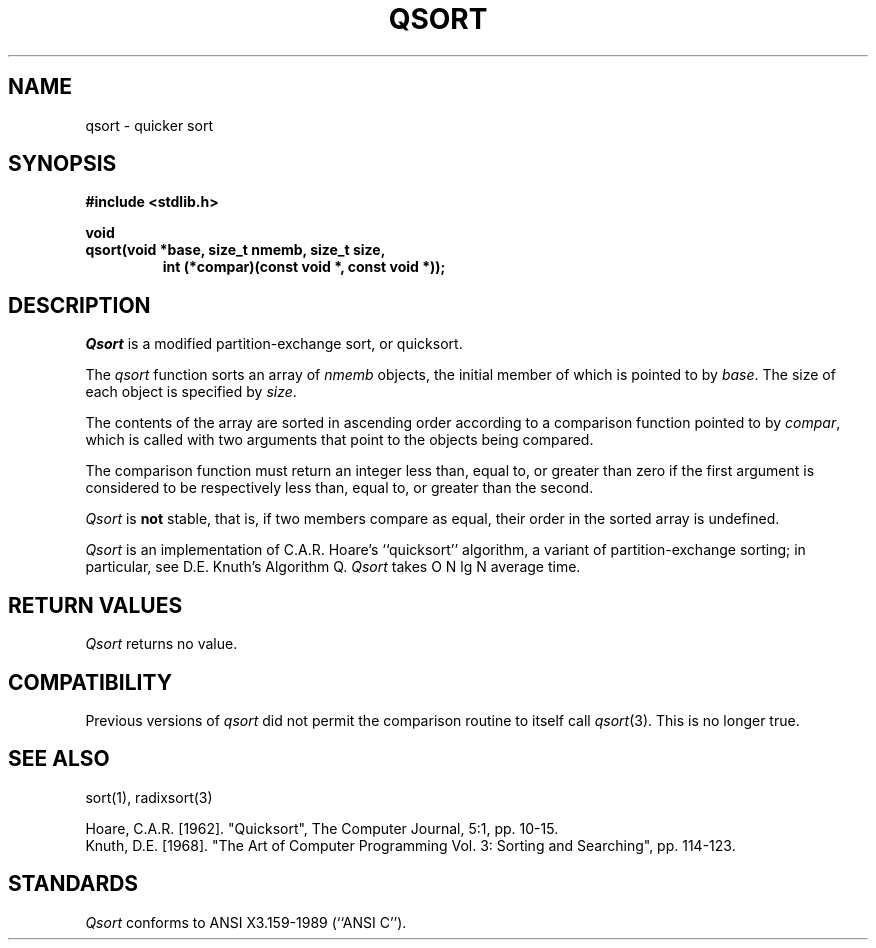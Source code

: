 .\" Copyright (c) 1990 The Regents of the University of California.
.\" All rights reserved.
.\"
.\" Redistribution and use in source and binary forms, with or without
.\" modification, are permitted provided that the following conditions
.\" are met:
.\" 1. Redistributions of source code must retain the above copyright
.\"    notice, this list of conditions and the following disclaimer.
.\" 2. Redistributions in binary form must reproduce the above copyright
.\"    notice, this list of conditions and the following disclaimer in the
.\"    documentation and/or other materials provided with the distribution.
.\" 3. All advertising materials mentioning features or use of this software
.\"    must display the following acknowledgement:
.\"	This product includes software developed by the University of
.\"	California, Berkeley and its contributors.
.\" 4. Neither the name of the University nor the names of its contributors
.\"    may be used to endorse or promote products derived from this software
.\"    without specific prior written permission.
.\"
.\" THIS SOFTWARE IS PROVIDED BY THE REGENTS AND CONTRIBUTORS ``AS IS'' AND
.\" ANY EXPRESS OR IMPLIED WARRANTIES, INCLUDING, BUT NOT LIMITED TO, THE
.\" IMPLIED WARRANTIES OF MERCHANTABILITY AND FITNESS FOR A PARTICULAR PURPOSE
.\" ARE DISCLAIMED.  IN NO EVENT SHALL THE REGENTS OR CONTRIBUTORS BE LIABLE
.\" FOR ANY DIRECT, INDIRECT, INCIDENTAL, SPECIAL, EXEMPLARY, OR CONSEQUENTIAL
.\" DAMAGES (INCLUDING, BUT NOT LIMITED TO, PROCUREMENT OF SUBSTITUTE GOODS
.\" OR SERVICES; LOSS OF USE, DATA, OR PROFITS; OR BUSINESS INTERRUPTION)
.\" HOWEVER CAUSED AND ON ANY THEORY OF LIABILITY, WHETHER IN CONTRACT, STRICT
.\" LIABILITY, OR TORT (INCLUDING NEGLIGENCE OR OTHERWISE) ARISING IN ANY WAY
.\" OUT OF THE USE OF THIS SOFTWARE, EVEN IF ADVISED OF THE POSSIBILITY OF
.\" SUCH DAMAGE.
.\"
.\"	@(#)qsort.3	6.4 (Berkeley) 11/26/90
.\"
.TH QSORT 3  ""
.UC 4
.SH NAME
qsort \- quicker sort
.SH SYNOPSIS
.nf
.ft B
#include <stdlib.h>

void
qsort(void *base, size_t nmemb, size_t size,
.RS
.\" have to reset bold font
.ft B
int (*compar)(const void *, const void *));
.RE
.ft R
.fi
.SH DESCRIPTION
.I Qsort
is a modified partition-exchange sort, or quicksort.
.PP
The
.I qsort 
function sorts an array of
.I nmemb
objects, the initial member of which is pointed to by
.IR base .
The size of each object is specified by
.IR size .
.PP
The contents of the array are sorted in ascending order according to
a comparison function pointed to by
.IR compar ,
which is called with two arguments that point to the objects being
compared.
.PP
The comparison function must return an integer less than, equal to, or
greater than zero if the first argument is considered to be respectively
less than, equal to, or greater than the second.
.PP
.I Qsort
is
.B not
stable, that is, if two members compare as equal, their order in
the sorted array is undefined.
.PP
.I Qsort
is an implementation of C.A.R. Hoare's ``quicksort'' algorithm, a variant
of partition-exchange sorting; in particular, see D.E. Knuth's Algorithm Q.
.I Qsort
takes O N lg N average time.
.SH "RETURN VALUES"
.I Qsort 
returns no value.
.SH COMPATIBILITY
Previous versions of
.I qsort
did not permit the comparison routine to itself call
.IR qsort (3).
This is no longer true.
.SH "SEE ALSO"
sort(1), radixsort(3)
.sp
Hoare, C.A.R. [1962]. "Quicksort", The Computer Journal, 5:1, pp. 10-15.
.br
Knuth, D.E. [1968]. "The Art of Computer Programming Vol. 3: Sorting and
Searching", pp. 114-123.
.SH STANDARDS
.I Qsort
conforms to ANSI X3.159-1989 (``ANSI C'').
